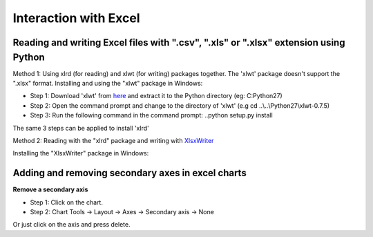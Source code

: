 Interaction with Excel
======================================
Reading and writing Excel files with ".csv", ".xls" or ".xlsx" extension using Python
---------------------------------------------------------------------------------------
Method 1: Using xlrd (for reading) and xlwt (for writing) packages together. The 'xlwt' package doesn't support the ".xlsx" format.
Installing and using the "xlwt" package in Windows:

- Step 1: Download 'xlwt' from `here <https://pypi.python.org/pypi/xlwt>`_ and extract it to the Python directory (eg: C:\Python27) 
- Step 2: Open the command prompt and change to the directory of 'xlwt' (e.g cd ..\\..\\Python27\\xlwt-0.7.5)
- Step 3: Run the following command in the command prompt:  ..\python setup.py install

The same 3 steps can be applied to install 'xlrd'

Method 2: Reading with the "xlrd" package and writing with `XlsxWriter <https://pypi.python.org/pypi/XlsxWriter/0.5.3>`_

Installing the "XlsxWriter" package in Windows:

Adding and removing secondary axes in excel charts
--------------------------------------------------------------
**Remove a secondary axis**

- Step 1: Click on the chart.

- Step 2: Chart Tools -> Layout -> Axes -> Secondary axis -> None

Or just click on the axis and press delete.

